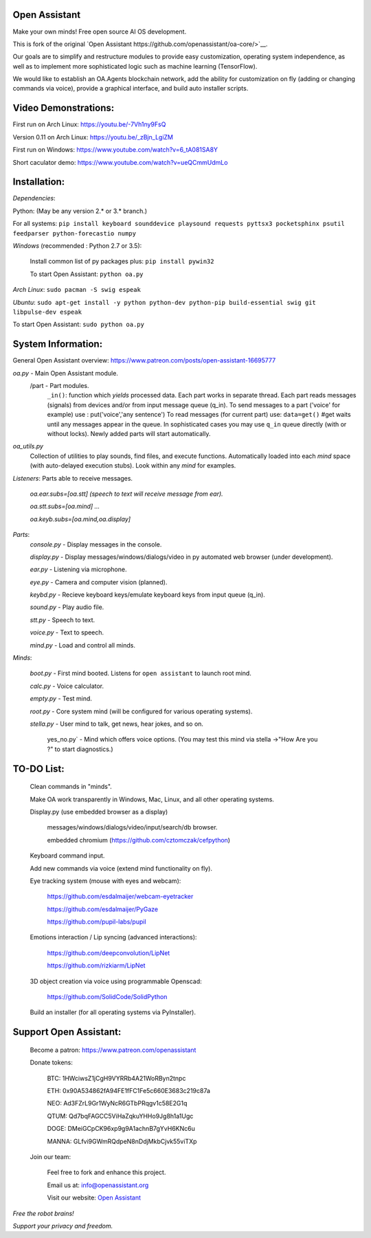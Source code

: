Open Assistant
=============

Make your own minds! Free open source AI OS development.

This is fork of the original `Open Assistant https://github.com/openassistant/oa-core/>`__.

Our goals are to simplify and restructure modules to provide easy customization, operating system independence, as well as to implement more sophisticated logic such as machine learning (TensorFlow).

We would like to establish an OA.Agents blockchain network, add the ability for customization on fly (adding or changing commands via voice), provide a graphical interface, and build auto installer scripts.

Video Demonstrations: 
=============
First run on Arch Linux: https://youtu.be/-7Vh1ny9FsQ

Version 0.11 on Arch Linux: https://youtu.be/_zBjn_LgiZM

First run on Windows: https://www.youtube.com/watch?v=6_tA081SA8Y

Short caculator demo: https://www.youtube.com/watch?v=ueQCmmUdmLo

Installation:
=============
`Dependencies`:

Python: (May be any version 2.* or 3.* branch.)

For all systems: ``pip install keyboard sounddevice playsound requests pyttsx3 pocketsphinx psutil feedparser python-forecastio numpy``

`Windows` (recommended : Python 2.7 or 3.5):

  Install common list of py packages plus: ``pip install pywin32``

  To start Open Assistant: ``python oa.py``

`Arch Linux`: ``sudo pacman -S swig espeak``

`Ubuntu`: ``sudo apt-get install -y python python-dev python-pip build-essential swig git libpulse-dev espeak``

To start Open Assistant: ``sudo python oa.py``

System Information:
=============
General Open Assistant overview: https://www.patreon.com/posts/open-assistant-16695777

`oa.py` - Main Open Assistant module.
  /part - Part modules. 
    ``_in()``: function which `yields` processed data.
    Each part works in separate thread. 
    Each part reads messages (signals) from devices and/or from input message queue (q_in).
    To send messages to a part ('voice' for example) use : put('voice','any sentence')
    To read messages (for current part) use: ``data=get()`` #get waits until any messages appear in the queue.
    In sophisticated cases you may use ``q_in`` queue directly (with or without locks).
    Newly added parts will start automatically.

`oa_utils.py`
  Collection of utilities to play sounds, find files, and execute functions.
  Automatically loaded into each `mind` space (with auto-delayed execution stubs).
  Look within any `mind` for examples.

`Listeners`:  Parts able to receive messages.

  `oa.ear.subs=[oa.stt] (speech to text will receive message from ear).`
  
  `oa.stt.subs=[oa.mind] ...`
  
  `oa.keyb.subs=[oa.mind,oa.display]`

`Parts`:
  `console.py` - Display messages in the console.
  
  `display.py` - Display messages/windows/dialogs/video in py automated web browser (under development).
  
  `ear.py` - Listening via microphone.
  
  `eye.py` - Camera and computer vision (planned).
  
  `keybd.py` - Recieve keyboard keys/emulate keyboard keys from input queue (q_in).
  
  `sound.py` - Play audio file.
  
  `stt.py` - Speech to text.
  
  `voice.py` - Text to speech.
  
  `mind.py`  - Load and control all minds.
  
`Minds`:
    
   `boot.py` - First mind booted. Listens for ``open assistant`` to launch root mind.
       
   `calc.py` - Voice calculator.
       
   `empty.py` - Test mind.
       
   `root.py` - Core system mind (will be configured for various operating systems).
       
   `stella.py` - User mind to talk, get news, hear jokes, and so on.
       
    yes_no.py` - Mind which offers voice options. (You may test this mind via stella ->"How Are you ?" to start diagnostics.)
	  
TO-DO List:
=============
  Clean commands in "minds". 

  Make OA work transparently in Windows, Mac, Linux, and all other operating systems.

  Display.py (use embedded browser as a display)

	messages/windows/dialogs/video/input/search/db browser.
	
	embedded chromium (https://github.com/cztomczak/cefpython)
	
  Keyboard command input.

  Add new commands via voice (extend mind functionality on fly).

  Eye tracking system (mouse with eyes and webcam):

    https://github.com/esdalmaijer/webcam-eyetracker
  
    https://github.com/esdalmaijer/PyGaze
  
    https://github.com/pupil-labs/pupil

  Emotions interaction / Lip syncing (advanced interactions):

    https://github.com/deepconvolution/LipNet
  
    https://github.com/rizkiarm/LipNet

  3D object creation via voice using programmable Openscad: 

    https://github.com/SolidCode/SolidPython

  Build an installer (for all operating systems via PyInstaller).
      
Support Open Assistant:
=============
  Become a patron: https://www.patreon.com/openassistant

  Donate tokens:

    BTC: 1HWciwsZ1jCgH9VYRRb4A21WoRByn2tnpc

    ETH: 0x90A534862fA94FE1fFC1Fe5c660E3683c219c87a

    NEO: Ad3FZrL9Gr1WyNcR6GTbPRqgv1c58E2G1q

    QTUM: Qd7bqFAGCC5ViHaZqkuYHHo9Jg8h1a1Ugc

    DOGE: DMeiGCpCK96xp9g9A1achnB7gYvH6KNc6u

    MANNA: GLfvi9GWmRQdpeN8nDdjMkbCjvk55viTXp

  Join our team:

    Feel free to fork and enhance this project.

    Email us at: `info@openassistant.org <mailto:info@openassistant.org>`__

    Visit our website: `Open Assistant <http://www.openassistant.org/>`__

`Free the robot brains!` 

`Support your privacy and freedom.`
